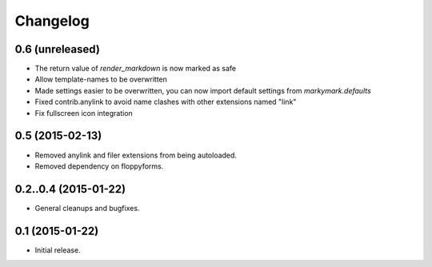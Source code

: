 Changelog
=========

0.6 (unreleased)
----------------

* The return value of `render_markdown` is now marked as safe
* Allow template-names to be overwritten
* Made settings easier to be overwritten, you can now
  import default settings from `markymark.defaults`
* Fixed contrib.anylink to avoid name clashes with other
  extensions named "link"
* Fix fullscreen icon integration

0.5 (2015-02-13)
----------------

* Removed anylink and filer extensions from being autoloaded.
* Removed dependency on floppyforms.


0.2..0.4 (2015-01-22)
----------------

* General cleanups and bugfixes.


0.1 (2015-01-22)
----------------

* Initial release.
